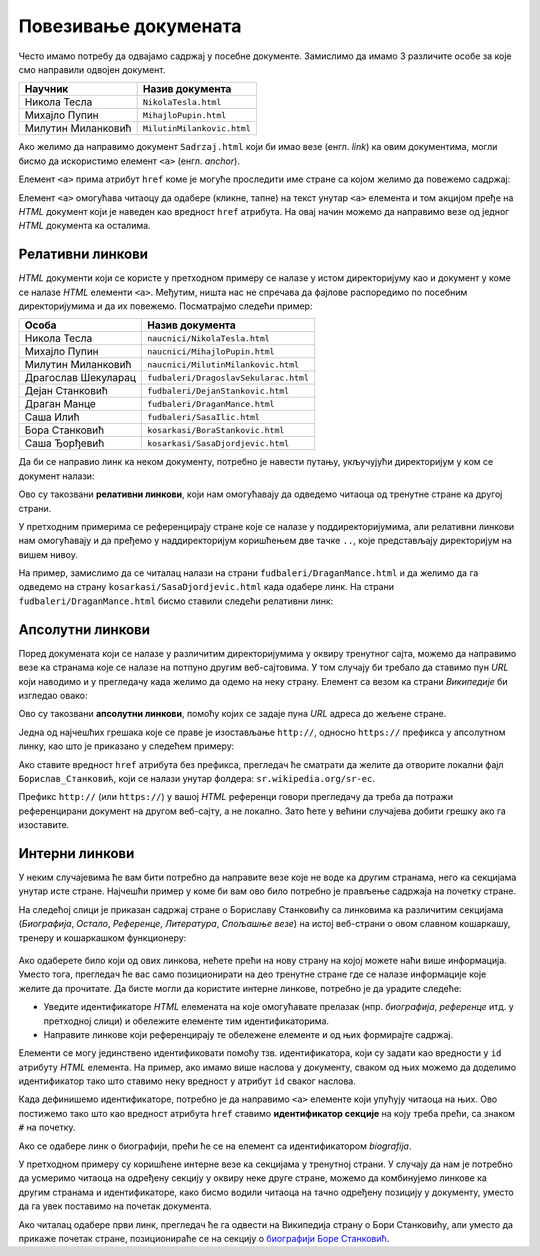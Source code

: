 Повезивање докумената
=====================

Често имамо потребу да одвајамо садржај у посебне документе. Замислимо да имамо 3 различите особе за које смо направили одвојен документ.

.. table::

    ==================  ==========================
    Научник             Назив документа
    ==================  ==========================
    Никола Тесла        ``NikolaTesla.html``
    Михајло Пупин       ``MihajloPupin.html``
    Милутин Миланковић  ``MilutinMilankovic.html``
    ==================  ==========================

Ако желимо да направимо документ ``Sadrzaj.html`` који би имао везе (енгл. *link*) ка овим документима, могли бисмо да искористимо елемент ``<a>`` (енгл. *anchor*).

Елемент ``<a>`` прима атрибут ``href`` коме је могуће проследити име стране са којом желимо да повежемо садржај:

.. code-block:: html
   :caption: Линкови ка документима:

    <a href="NikolaTesla.html">Никола Тесла</a> 
    <a href="MihajloPupin.html">Михајло Пупин</a> 
    <a href="MilutinMilankovic.html">Милутин Миланковић</a>

Елемент ``<a>`` омогућава читаоцу да одабере (кликне, тапне) на текст унутар ``<a>`` елемента и том акцијом пређе на *HTML* документ који је наведен као вредност ``href`` атрибута. На овај начин можемо да направимо везе од једног *HTML* документа ка осталима.

Релативни линкови
-----------------

*HTML* документи који се користе у претходном примеру се налазе у истом директоријуму као и документ у коме се налазе *HTML* елементи ``<a>``. Међутим, ништа нас не спречава да фајлове распоредимо по посебним директоријумима и да их повежемо. Посматрајмо следећи пример:

====================  ===================================
Особа                 Назив документа
====================  ===================================
Никола Тесла          ``naucnici/NikolaTesla.html``
Михајло Пупин         ``naucnici/MihajloPupin.html``
Милутин Миланковић    ``naucnici/MilutinMilankovic.html``
Драгослав Шекуларац   ``fudbaleri/DragoslavSekularac.html``
Дејан Станковић       ``fudbaleri/DejanStankovic.html``
Драган Манце          ``fudbaleri/DraganMance.html``
Саша Илић             ``fudbaleri/SasaIlic.html``
Бора Станковић        ``kosarkasi/BoraStankovic.html``
Саша Ђорђевић         ``kosarkasi/SasaDjordjevic.html``
====================  ===================================

Да би се направио линк ка неком документу, потребно је навести путању, укључујући директоријум у ком се документ налази:

.. code-block:: html
   :caption: Релативни линкови:

    <a href="naucnici/NikolaTesla.html">Никола Тесла</a> 
    <a href="naucnici/MihajloPupin.html">Михајло Пупин</a> 
    <a href="naucnici/MilutinMilankovic.html">Милутин Миланковић</a>
    <a href="fudbaleri/DragoslavSekularac.html">Драгослав Шекуларац</a> 
    <a href="fudbaleri/DejanStankovic.html">Дејан Станковић</a> 
    <a href="fudbaleri/DraganMance.html">Драган Манце</a> 
    <a href="fudbaleri/SasaIlic.html">Саша Илић</a> 
    <a href="kosarkasi/BoraStankovic.html">Бора Станковић</a>
    <a href="kosarkasi/SasaDjordjevic.html">Саша Ђорђевић</a> 

Ово су такозвани **релативни линкови**, који нам омогућавају да одведемо читаоца од тренутне стране ка другој страни.

У претходним примерима се референцирају стране које се налазе у поддиректоријумима, али релативни линкови нам омогућавају и да пређемо у наддиректоријум коришћењем две тачке ``..``, које представљају директоријум на вишем нивоу.

На пример, замислимо да се читалац налази на страни ``fudbaleri/DraganMance.html`` и да желимо да га одведемо на страну ``kosarkasi/SasaDjordjevic.html`` када одабере линк. На страни ``fudbaleri/DraganMance.html`` бисмо ставили следећи релативни линк:

.. code-block:: html
   :caption: Релативни линк који користи наддиректоријум:

    <a href="../kosarkasi/SasaDjordjevic.html">Саша Ђорђевић</a> 

Апсолутни линкови
-----------------

Поред докумената који се налазе у различитим директоријумима у оквиру тренутног сајта, можемо да направимо везе ка странама које се налазе на потпуно другим веб-сајтовима. У том случају би требало да ставимо пун *URL* који наводимо и у прегледачу када желимо да одемо на неку страну. Елемент са везом ка страни *Википедије* би изгледао овако:

.. petlja-editor:: html

   index.html
   <!doctype html>
   <html>
     <body>
       <a href="https://sr.wikipedia.org/sr-ec/Борислав_Станковић">Борислав Станковић</a>
     </body>
   </html>

Ово су такозвани **апсолутни линкови**, помоћу којих се задаје пуна *URL* адреса до жељене стране.

Једна од најчешћих грешака које се праве је изостављање ``http://``, односно ``https://`` префикса у апсолутном линку, као што је приказано у следећем примеру:

.. code-block:: html
   :caption: Апсолутни линк без префикса:

    <a href="sr.wikipedia.org/sr-ec/Борислав_Станковић">Борислав Станковић</a>

Ако ставите вредност ``href`` атрибута без префикса, прегледач ће сматрати да желите да отворите локални фајл ``Борислав_Станковић``, који се налази унутар фолдера: ``sr.wikipedia.org/sr-ec``.

Префикс ``http://`` (или ``https://``) у вашој *HTML* референци говори прегледачу да треба да потражи референцирани документ на другом веб-сајту, а не локално. Зато ћете у већини случајева добити грешку ако га изоставите.

Интерни линкови
---------------

У неким случајевима ће вам бити потребно да направите везе које не воде ка другим странама, него ка секцијама унутар исте стране. Најчешћи пример у коме би вам ово било потребно је прављење садржаја на почетку стране.

На следећој слици је приказан садржај стране о Бориславу Станковићу са линковима ка различитим секцијама (*Биографија*, *Остало*, *Референце*, *Литература*, *Спољашње везе*) на истој веб-страни о овом славном кошаркашу, тренеру и кошаркашком функционеру:

.. figure:: ../../_images/html/wiki_borislav_stankovic.png
    :width: 780px
    :align: center
    :class: screenshot-shadow
    
Ако одаберете било који од ових линкова, нећете прећи на нову страну на којој можете наћи више информација. Уместо тога, прегледач ће вас само позиционирати на део тренутне стране где се налазе информације које желите да прочитате. Да бисте могли да користите интерне линкове, потребно је да урадите следеће:

- Уведите идентификаторе *HTML* елемената на које омогућавате прелазак (нпр. *биографија*, *референце* итд. у претходној слици) и обележите елементе тим идентификаторима.
- Направите линкове који референцирају те обележене елементе и од њих формирајте садржај.

Елементи се могу јединствено идентификовати помоћу тзв. идентификатора, који су задати као вредности у ``id`` атрибуту *HTML* елемента. На пример, ако имамо више наслова у документу, сваком од њих можемо да доделимо идентификатор тако што ставимо неку вредност у атрибут ``id`` сваког наслова.

.. code-block:: html
   :caption: Идентификатори елемената:

    <h1 id="biografija">Биографија</h1>
    <p>...</p>

    <h1 id="ostalo">Остало</h1>
    <p>...</p>

    <h1 id="reference">Референце</h1>
    <p>...</p>

    <h1 id="literatura">Литература</h1>
    <p>...</p>

    <h1 id="spoljasnje">Спољашње везе</h1>
    <p>...</p>

.. suggestionnote::

    Идентификатори треба да буду јединствени у страни, тако да прегледач може да идентификује тачно један елемент на који треба прећи по захтеву читаоца.

Када дефинишемо идентификаторе, потребно је да направимо ``<a>`` елементе који упућују читаоца на њих. Ово постижемо тако што као вредност атрибута ``href`` ставимо **идентификатор секције** на коју треба прећи, са знаком ``#`` на почетку.

.. code-block:: html
   :caption: Интерни линкови:

    <a href="#biografija">Биографија</a> 
    <a href="#ostalo">Остало</a> 
    <a href="#reference">Референце</a> 
    <a href="#literatura">Литература</a> 
    <a href="#spoljasnje">Спољашње везе</a> 

Ако се одабере линк о биографији, прећи ће се на елемент са идентификатором *biografija*.

.. petlja-editor:: interni_linkovi_html

   index.html
   <!doctype html>
   <html>
     <body>
       <h1>Садржај</h1>

       <ul>
         <li>
           <a href="#biografija">Биографија</a>
         </li>
         <li>
           <a href="#ostalo">Остало</a>
         </li>
         </li>
         <li>
           <a href="#reference">Референце</a>
         </li>
         <li>
           <a href="#literatura">Литература</a>
         </li>
         <li>
           <a href="#spoljasnje">Спољашње везе</a>
         </li>
       </ul>

       <h1 id="biografija">Биографија</h1>
       <p>...</p>

       <h1 id="ostalo">Остало</h1>
       <p>...</p>

       <h1 id="reference">Референце</h1>
       <p>...</p>

       <h1 id="literatura">Литература</h1>
       <p>...</p>

       <h1 id="spoljasnje">Спољашње везе</h1>
       <p>...</p>
     </body>
   </html>

У претходном примеру су коришћене интерне везе ка секцијама у тренутној страни. У случају да нам је потребно да усмеримо читаоца на одређену секцију у оквиру неке друге стране, можемо да комбинујемо линкове ка другим странама и идентификаторе, како бисмо водили читаоца на тачно одређену позицију у документу, уместо да га увек поставимо на почетак документа.

.. petlja-editor:: apsolutni_linkovi_identifikator_html

   index.html
   <!doctype html>
   <html>
      <body>
        <a href="https://sr.wikipedia.org/sr-ec/Борислав_Станковић#Биографија">Биографија</a>
        <a href="https://sr.wikipedia.org/sr-ec/Борислав_Станковић#Признања">Признања</a>
        <a href="https://sr.wikipedia.org/sr-ec/Борислав_Станковић#Референце">Референце</a>
      </body>
   </html>

Ако читалац одабере први линк, прегледач ће га одвести на Википедија страну o Бори Станковићу, али уместо да прикаже почетак стране, позиционираће се на секцију о `биографији Боре Станковић <https://sr.wikipedia.org/sr-ec/Борислав_Станковић#Биографија>`_.

.. infonote::

    Када задржите показивач миша на неком линку, ваш веб-прегледач ће вероватно у доњем левом углу да прикаже веб-адресу до које тај линк води. На пример, ако позиционирате миша `овде <https://sr.wikipedia.org/sr-ec>`_, требало би да видите адресу ``https://sr.wikipedia.org/sr-ec``.

